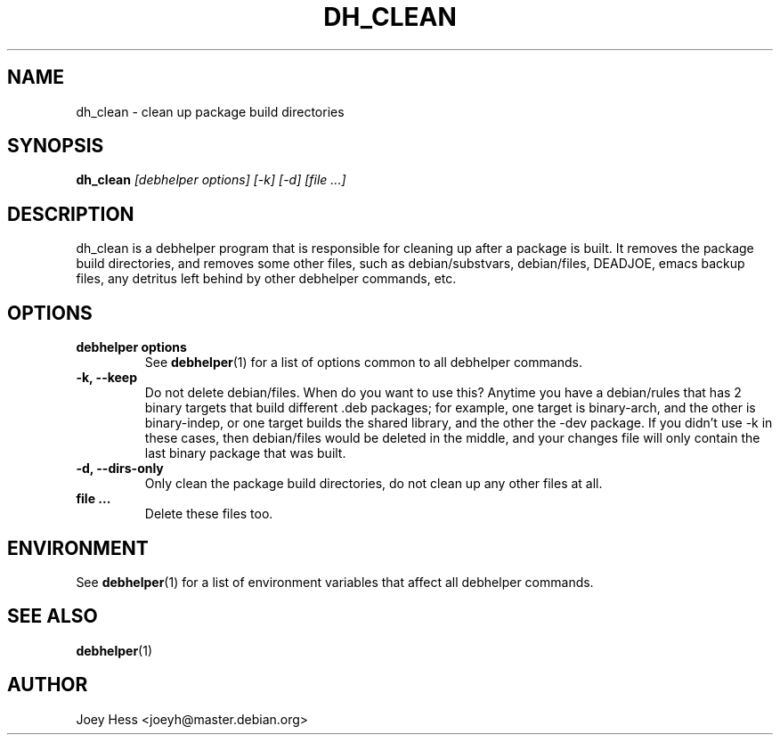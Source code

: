 .TH DH_CLEAN 1 "" "Debhelper Commands" "Debhelper Commands"
.SH NAME
dh_clean \- clean up package build directories
.SH SYNOPSIS
.B dh_clean
.I "[debhelper options] [-k] [-d] [file ...]"
.SH "DESCRIPTION"
dh_clean is a debhelper program that is responsible for cleaning up after a
package is built. It removes the package build directories, and removes some
other files, such as debian/substvars, debian/files, DEADJOE, emacs backup 
files, any detritus left behind by other debhelper commands, etc.
.SH OPTIONS
.TP
.B debhelper options
See
.BR debhelper (1)
for a list of options common to all debhelper commands.
.TP
.B \-k, \--keep
Do not delete debian/files. When do you want to use this? Anytime you have a
debian/rules that has 2 binary targets that build different .deb packages;
for example, one target is binary-arch, and the other is binary-indep, or
one target builds the shared library, and the other the -dev package. If you
didn't use -k in these cases, then debian/files would be deleted in the
middle, and your changes file will only contain the last binary package that
was built.
.TP
.B \-d, \--dirs-only
Only clean the package build directories, do not clean up any other files at
all.
.TP
.B file ...
Delete these files too.
.SH ENVIRONMENT
See
.BR debhelper (1)
for a list of environment variables that affect all debhelper commands.
.SH "SEE ALSO"
.BR debhelper (1)
.SH AUTHOR
Joey Hess <joeyh@master.debian.org>

